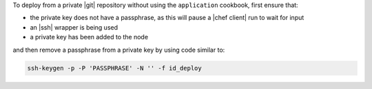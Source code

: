 .. This is an included how-to. 

To deploy from a private |git| repository without using the ``application`` cookbook, first ensure that:

* the private key does not have a passphrase, as this will pause a |chef client| run to wait for input
* an |ssh| wrapper is being used
* a private key has been added to the node

and then remove a passphrase from a private key by using code similar to:

.. code-block:: bash

   ssh-keygen -p -P 'PASSPHRASE' -N '' -f id_deploy
